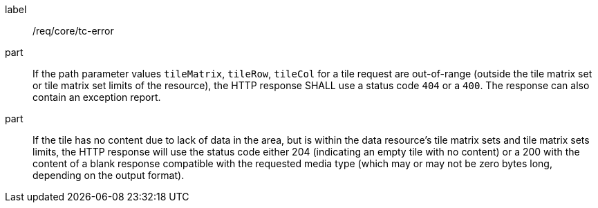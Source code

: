 [[req_core_core_tc-error]]
////
[width="90%",cols="2,6a"]
|===
^|*Requirement {counter:req-id}* |*/req/core/tc-error*
^|A |If the path parameter values `tileMatrix`, `tileRow`, `tileCol` for a tile request are out-of-range (outside the tile matrix set or tile matrix set limits of the resource), the HTTP response SHALL use a status code `404` or a `400`. The response can also contain an exception report.
^|B |If the tile has no content due to lack of data in the area, but is within the data resource's tile matrix sets and tile matrix sets limits, the HTTP response will use the status code either 204 (indicating an empty tile with no content) or a 200 with the content of a blank response compatible with the requested media type (which may or may not be zero bytes long, depending on the output format).
|===
////

[requirement]
====
[%metadata]
label:: /req/core/tc-error
part:: If the path parameter values `tileMatrix`, `tileRow`, `tileCol` for a tile request are out-of-range (outside the tile matrix set or tile matrix set limits of the resource), the HTTP response SHALL use a status code `404` or a `400`. The response can also contain an exception report.
part:: If the tile has no content due to lack of data in the area, but is within the data resource's tile matrix sets and tile matrix sets limits, the HTTP response will use the status code either 204 (indicating an empty tile with no content) or a 200 with the content of a blank response compatible with the requested media type (which may or may not be zero bytes long, depending on the output format).
====
